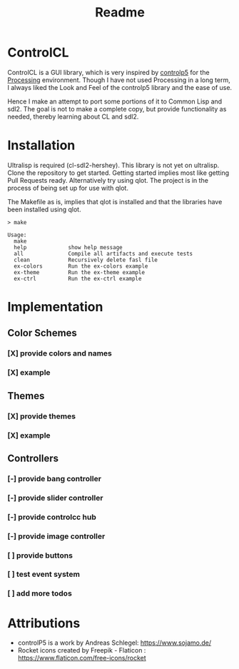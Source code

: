 #+title: Readme



[[https://github.com/justjoheinz/controlcl/actions/workflows/ci.yaml/badge.svg]]

* ControlCL

ControlCL is a GUI library, which is very inspired by [[https://github.com/sojamo/controlp5][controlp5]] for the [[https://processing.org/][Processing]] environment. Though I have not used Processing in a long term, I always liked the Look and Feel of the controlp5 library and the ease of use.

Hence I make an attempt to port some portions of it to Common Lisp and sdl2. The goal is not to make a complete copy, but provide functionality as needed, thereby learning about CL and sdl2.

* Installation

Ultralisp is required (cl-sdl2-hershey). This library is not yet on ultralisp. Clone the repository to get started. Getting started implies most like getting Pull Requests ready. Alternatively try using qlot. The project is in the process of being set up for use with qlot.

The Makefile as is, implies that qlot is installed and that the libraries have been installed using qlot.

#+begin_example
> make

Usage:
  make
  help             show help message
  all              Compile all artifacts and execute tests
  clean            Recursively delete fasl file
  ex-colors        Run the ex-colors example
  ex-theme         Run the ex-theme example
  ex-ctrl          Run the ex-ctrl example
#+end_example


* Implementation

** Color Schemes

*** [X] provide colors and names
*** [X] example

[[./docs/colors.png]]

** Themes

*** [X] provide themes
*** [X] example

[[./docs/themes.png]]

** Controllers

*** [-] provide bang controller
*** [-] provide slider controller
*** [-] provide controlcc hub
*** [-] provide image controller
*** [ ] provide buttons
*** [ ] test event system
*** [ ] add more todos

* Attributions

- controlP5 is a work by Andreas Schlegel: https://www.sojamo.de/
- Rocket icons created by Freepik - Flaticon : https://www.flaticon.com/free-icons/rocket
